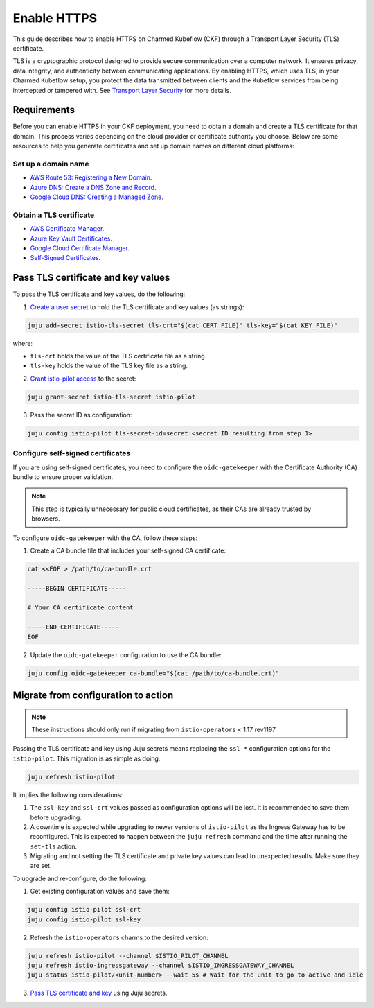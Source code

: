 .. _enable_https:

Enable HTTPS
============

This guide describes how to enable HTTPS on Charmed Kubeflow (CKF) through a Transport Layer Security (TLS) certificate.

TLS is a cryptographic protocol designed to provide secure communication over a computer network. 
It ensures privacy, data integrity, and authenticity between communicating applications. 
By enabling HTTPS, which uses TLS, in your Charmed Kubeflow setup, you protect the data transmitted between clients and the Kubeflow services from being intercepted or tampered with. 
See `Transport Layer Security <https://en.wikipedia.org/wiki/Transport_Layer_Security>`_ for more details.

---------------------
Requirements
---------------------

Before you can enable HTTPS in your CKF deployment, you need to obtain a domain and create a TLS certificate for that domain. 
This process varies depending on the cloud provider or certificate authority you choose. 
Below are some resources to help you generate certificates and set up domain names on different cloud platforms:

~~~~~~~~~~~~~~~~~~~~
Set up a domain name
~~~~~~~~~~~~~~~~~~~~

* `AWS Route 53: Registering a New Domain <https://docs.aws.amazon.com/Route53/latest/DeveloperGuide/domain-register.html>`_.
* `Azure DNS: Create a DNS Zone and Record <https://docs.microsoft.com/en-us/azure/dns/dns-getstarted-portal>`_.
* `Google Cloud DNS: Creating a Managed Zone <https://cloud.google.com/dns/docs/zones>`_.

~~~~~~~~~~~~~~~~~~~~~~~~~
Obtain a TLS certificate
~~~~~~~~~~~~~~~~~~~~~~~~~

* `AWS Certificate Manager <https://aws.amazon.com/certificate-manager/>`_.
* `Azure Key Vault Certificates <https://docs.microsoft.com/en-us/azure/key-vault/certificates/>`_.
* `Google Cloud Certificate Manager <https://cloud.google.com/certificate-manager/docs/overview>`_.
* `Self-Signed Certificates <https://www.openssl.org/>`_.

-----------------------------------
Pass TLS certificate and key values
-----------------------------------

To pass the TLS certificate and key values, do the following:

1. `Create a user secret <https://documentation.ubuntu.com/juju/3.6/howto/manage-secrets/#add-a-secret>`_ to hold the TLS certificate and key values (as strings):

.. code-block:: bash

   juju add-secret istio-tls-secret tls-crt="$(cat CERT_FILE)" tls-key="$(cat KEY_FILE)"

where:

* ``tls-crt`` holds the value of the TLS certificate file as a string.
* ``tls-key`` holds the value of the TLS key file as a string.

2. `Grant istio-pilot access <https://documentation.ubuntu.com/juju/3.6/howto/manage-secrets/#grant-access-to-a-secret>`_ to the secret:

.. code-block:: bash

   juju grant-secret istio-tls-secret istio-pilot

3. Pass the secret ID as configuration:

.. code-block:: bash

   juju config istio-pilot tls-secret-id=secret:<secret ID resulting from step 1>

~~~~~~~~~~~~~~~~~~~~~~~~~~~~~~~~~~~
Configure self-signed certificates
~~~~~~~~~~~~~~~~~~~~~~~~~~~~~~~~~~~

If you are using self-signed certificates, you need to configure the ``oidc-gatekeeper`` with the Certificate Authority (CA) bundle to ensure proper validation.

.. note::

   This step is typically unnecessary for public cloud certificates, as their CAs are already trusted by browsers.

To configure ``oidc-gatekeeper`` with the CA, follow these steps:

1. Create a CA bundle file that includes your self-signed CA certificate:

.. code-block:: bash

   cat <<EOF > /path/to/ca-bundle.crt

   -----BEGIN CERTIFICATE-----

   # Your CA certificate content

   -----END CERTIFICATE-----
   EOF

2. Update the ``oidc-gatekeeper`` configuration to use the CA bundle:

.. code-block:: bash

   juju config oidc-gatekeeper ca-bundle="$(cat /path/to/ca-bundle.crt)"

------------------------------------
Migrate from configuration to action
------------------------------------

.. note::

   These instructions should only run if migrating from ``istio-operators`` < 1.17 rev1197

Passing the TLS certificate and key using Juju secrets means replacing the ``ssl-*`` configuration options for the ``istio-pilot``. 
This migration is as simple as doing:

.. code-block:: bash

   juju refresh istio-pilot

It implies the following considerations:

1. The ``ssl-key`` and ``ssl-crt`` values passed as configuration options will be lost. It is recommended to save them before upgrading.
2. A downtime is expected while upgrading to newer versions of ``istio-pilot`` as the Ingress Gateway has to be reconfigured. This is expected to happen between the ``juju refresh`` command and the time after running the ``set-tls`` action.
3. Migrating and not setting the TLS certificate and private key values can lead to unexpected results. Make sure they are set.

To upgrade and re-configure, do the following:

1. Get existing configuration values and save them:

.. code-block:: bash

   juju config istio-pilot ssl-crt
   juju config istio-pilot ssl-key

2. Refresh the ``istio-operators`` charms to the desired version:

.. code-block:: bash

   juju refresh istio-pilot --channel $ISTIO_PILOT_CHANNEL
   juju refresh istio-ingressgateway --channel $ISTIO_INGRESSGATEWAY_CHANNEL
   juju status istio-pilot/<unit-number> --wait 5s # Wait for the unit to go to active and idle

3. `Pass TLS certificate and key <#pass-tls-certificate-and-key-values>`_ using Juju secrets.

